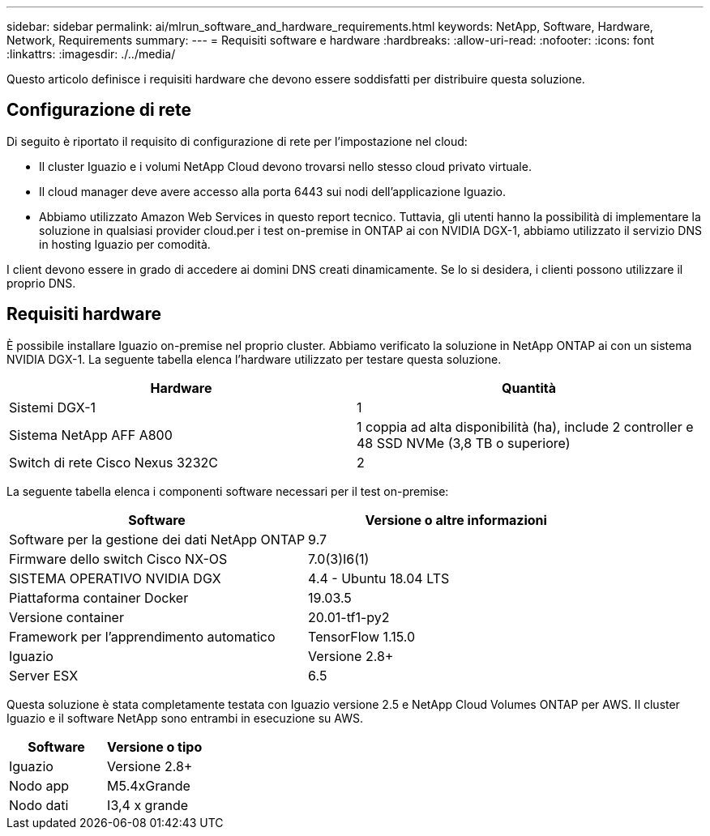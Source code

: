 ---
sidebar: sidebar 
permalink: ai/mlrun_software_and_hardware_requirements.html 
keywords: NetApp, Software, Hardware, Network, Requirements 
summary:  
---
= Requisiti software e hardware
:hardbreaks:
:allow-uri-read: 
:nofooter: 
:icons: font
:linkattrs: 
:imagesdir: ./../media/


[role="lead"]
Questo articolo definisce i requisiti hardware che devono essere soddisfatti per distribuire questa soluzione.



== Configurazione di rete

Di seguito è riportato il requisito di configurazione di rete per l'impostazione nel cloud:

* Il cluster Iguazio e i volumi NetApp Cloud devono trovarsi nello stesso cloud privato virtuale.
* Il cloud manager deve avere accesso alla porta 6443 sui nodi dell'applicazione Iguazio.
* Abbiamo utilizzato Amazon Web Services in questo report tecnico. Tuttavia, gli utenti hanno la possibilità di implementare la soluzione in qualsiasi provider cloud.per i test on-premise in ONTAP ai con NVIDIA DGX-1, abbiamo utilizzato il servizio DNS in hosting Iguazio per comodità.


I client devono essere in grado di accedere ai domini DNS creati dinamicamente. Se lo si desidera, i clienti possono utilizzare il proprio DNS.



== Requisiti hardware

È possibile installare Iguazio on-premise nel proprio cluster. Abbiamo verificato la soluzione in NetApp ONTAP ai con un sistema NVIDIA DGX-1. La seguente tabella elenca l'hardware utilizzato per testare questa soluzione.

|===
| Hardware | Quantità 


| Sistemi DGX-1 | 1 


| Sistema NetApp AFF A800 | 1 coppia ad alta disponibilità (ha), include 2 controller e 48 SSD NVMe (3,8 TB o superiore) 


| Switch di rete Cisco Nexus 3232C | 2 
|===
La seguente tabella elenca i componenti software necessari per il test on-premise:

|===
| Software | Versione o altre informazioni 


| Software per la gestione dei dati NetApp ONTAP | 9.7 


| Firmware dello switch Cisco NX-OS | 7.0(3)I6(1) 


| SISTEMA OPERATIVO NVIDIA DGX | 4.4 - Ubuntu 18.04 LTS 


| Piattaforma container Docker | 19.03.5 


| Versione container | 20.01-tf1-py2 


| Framework per l'apprendimento automatico | TensorFlow 1.15.0 


| Iguazio | Versione 2.8+ 


| Server ESX | 6.5 
|===
Questa soluzione è stata completamente testata con Iguazio versione 2.5 e NetApp Cloud Volumes ONTAP per AWS. Il cluster Iguazio e il software NetApp sono entrambi in esecuzione su AWS.

|===
| Software | Versione o tipo 


| Iguazio | Versione 2.8+ 


| Nodo app | M5.4xGrande 


| Nodo dati | I3,4 x grande 
|===